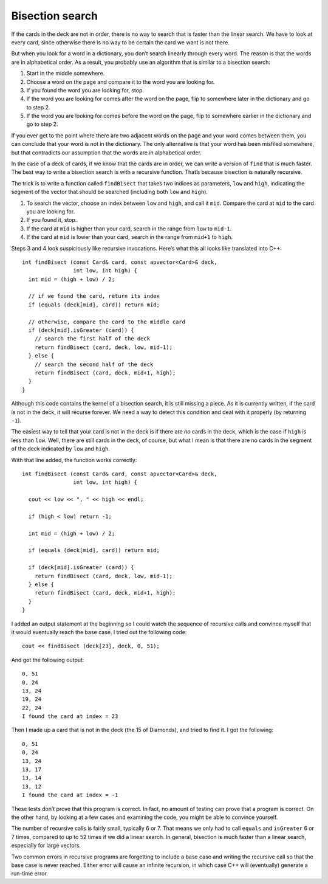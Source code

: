 Bisection search
----------------

If the cards in the deck are not in order, there is no way to search
that is faster than the linear search. We have to look at every card,
since otherwise there is no way to be certain the card we want is not
there.

But when you look for a word in a dictionary, you don’t search linearly
through every word. The reason is that the words are in alphabetical
order. As a result, you probably use an algorithm that is similar to a
bisection search:

#. Start in the middle somewhere.

#. Choose a word on the page and compare it to the word you are looking
   for.

#. If you found the word you are looking for, stop.

#. If the word you are looking for comes after the word on the page,
   flip to somewhere later in the dictionary and go to step 2.

#. If the word you are looking for comes before the word on the page,
   flip to somewhere earlier in the dictionary and go to step 2.

If you ever get to the point where there are two adjacent words on the
page and your word comes between them, you can conclude that your word
is not in the dictionary. The only alternative is that your word has
been misfiled somewhere, but that contradicts our assumption that the
words are in alphabetical order.

In the case of a deck of cards, if we know that the cards are in order,
we can write a version of ``find`` that is much faster. The best way to
write a bisection search is with a recursive function. That’s because
bisection is naturally recursive.

The trick is to write a function called ``findBisect`` that takes two
indices as parameters, ``low`` and ``high``, indicating the segment of
the vector that should be searched (including both ``low`` and
``high``).

#. To search the vector, choose an index between ``low`` and ``high``,
   and call it ``mid``. Compare the card at ``mid`` to the card you are
   looking for.

#. If you found it, stop.

#. If the card at ``mid`` is higher than your card, search in the range
   from ``low`` to ``mid-1``.

#. If the card at ``mid`` is lower than your card, search in the range
   from ``mid+1`` to ``high``.

Steps 3 and 4 look suspiciously like recursive invocations. Here’s what
this all looks like translated into C++:

::

   int findBisect (const Card& card, const apvector<Card>& deck,
                   int low, int high) {
     int mid = (high + low) / 2;

     // if we found the card, return its index
     if (equals (deck[mid], card)) return mid;

     // otherwise, compare the card to the middle card
     if (deck[mid].isGreater (card)) {
       // search the first half of the deck
       return findBisect (card, deck, low, mid-1);
     } else {
       // search the second half of the deck
       return findBisect (card, deck, mid+1, high);
     }
   }

Although this code contains the kernel of a bisection search, it is
still missing a piece. As it is currently written, if the card is not in
the deck, it will recurse forever. We need a way to detect this
condition and deal with it properly (by returning ``-1``).

The easiest way to tell that your card is not in the deck is if there
are *no* cards in the deck, which is the case if ``high`` is less than
``low``. Well, there are still cards in the deck, of course, but what I
mean is that there are no cards in the segment of the deck indicated by
``low`` and ``high``.

With that line added, the function works correctly:

::

   int findBisect (const Card& card, const apvector<Card>& deck,
                   int low, int high) {

     cout << low << ", " << high << endl;

     if (high < low) return -1;

     int mid = (high + low) / 2;

     if (equals (deck[mid], card)) return mid;

     if (deck[mid].isGreater (card)) {
       return findBisect (card, deck, low, mid-1);
     } else {
       return findBisect (card, deck, mid+1, high);
     }
   }

I added an output statement at the beginning so I could watch the
sequence of recursive calls and convince myself that it would eventually
reach the base case. I tried out the following code:

::

     cout << findBisect (deck[23], deck, 0, 51);

And got the following output:

::

   0, 51
   0, 24
   13, 24
   19, 24
   22, 24
   I found the card at index = 23

Then I made up a card that is not in the deck (the 15 of Diamonds), and
tried to find it. I got the following:

::

   0, 51
   0, 24
   13, 24
   13, 17
   13, 14
   13, 12
   I found the card at index = -1

These tests don’t prove that this program is correct. In fact, no amount
of testing can prove that a program is correct. On the other hand, by
looking at a few cases and examining the code, you might be able to
convince yourself.

.. activecode:: 12_9
   :language: cpp

   The code below searches finds the same card from the same deck we used on the previous page.
   This time, it uses bisection search to locate the card.

   ~~~~

   #include <iostream>
   #include <string>
   #include <vector>
   using namespace std;

   struct Card {
      int suit, rank;

      Card ();
      Card (int s, int r);
      void print () const;
      bool isGreater (const Card& c2) const;
   };

   vector<Card> buildDeck();

   bool equals (const Card& c1, const Card& c2){
     return (c1.rank == c2.rank && c1.suit == c2.suit);
   }

   void printDeck(const vector<Card>& deck);
   int find (const Card& card, const vector<Card>& deck);
   int findBisect (const Card& card, const vector<Card>& deck, int low, int high);

   int main() {
      vector<Card> deck = buildDeck();
      Card card (3, 6);
      cout << findBisect(card, deck, 0, 51);
   }

   ====

   Card::Card () {
      suit = 0;  rank = 0;
   }

   Card::Card (int s, int r) {
      suit = s;  rank = r;
   }

   void Card::print () const {
      vector<string> suits (4);
      suits[0] = "Clubs";
      suits[1] = "Diamonds";
      suits[2] = "Hearts";
      suits[3] = "Spades";

      vector<string> ranks (14);
      ranks[1] = "Ace";
      ranks[2] = "2";
      ranks[3] = "3";
      ranks[4] = "4";
      ranks[5] = "5";
      ranks[6] = "6";
      ranks[7] = "7";
      ranks[8] = "8";
      ranks[9] = "9";
      ranks[10] = "10";
      ranks[11] = "Jack";
      ranks[12] = "Queen";
      ranks[13] = "King";

      cout << ranks[rank] << " of " << suits[suit] << endl;
    }

   vector<Card> buildDeck() {
      vector<Card> deck (52);
      int i = 0;
      for (int suit = 0; suit <= 3; suit++) {
         for (int rank = 1; rank <= 13; rank++) {
            deck[i].suit = suit;
            deck[i].rank = rank;
            i++;
         }
      }
      return deck;
   }

    void printDeck (const vector<Card>& deck) {
      for (size_t i = 0; i < deck.size(); i++) {
        deck[i].print ();
      }
    }

   int find (const Card& card, const vector<Card>& deck) {
      for (size_t i = 0; i < deck.size(); i++) {
       if (equals (deck[i], card)) return i;
      }
      return -1;
   }

   int findBisect (const Card& card, const vector<Card>& deck, int low, int high) {

      cout << low << ", " << high << endl;

      if (high < low) return -1;

      int mid = (high + low) / 2;

      if (equals (deck[mid], card)) return mid;

      if (deck[mid].isGreater (card)) {
         return findBisect (card, deck, low, mid-1);
      } else {
         return findBisect (card, deck, mid+1, high);
      }
   }
   bool Card::isGreater (const Card& c2) const {
     if (suit > c2.suit) return true;
     if (suit < c2.suit) return false;

     if (rank > c2.rank) return true;
     if (rank < c2.rank) return false;

     return false;
   }

The number of recursive calls is fairly small, typically 6 or 7. That
means we only had to call ``equals`` and ``isGreater`` 6 or 7 times,
compared to up to 52 times if we did a linear search. In general,
bisection is much faster than a linear search, especially for large
vectors.

Two common errors in recursive programs are forgetting to include a base
case and writing the recursive call so that the base case is never
reached. Either error will cause an infinite recursion, in which case
C++ will (eventually) generate a run-time error.

.. mchoice:: question12_9_1
   :answer_a: linear search
   :answer_b: bisection search
   :answer_c: both methods will work, but linear search is more efficient
   :answer_d: both methods will work, but bisection search is more efficient
   :correct: a
   :feedback_a: Correct! No search is faster than linear search when elements are not sorted.
   :feedback_b: Incorrect! Bisection sort does not work on unsorted elements.
   :feedback_c: Incorrect! Bisection sort does not work on unsorted elements.
   :feedback_d: Incorrect! Bisection sort does not work on unsorted elements.

   You are given a list of spelling words where the words are **not sorted** in any way.
   What search method should you use?

.. mchoice:: question12_9_2
   :answer_a: linear search
   :answer_b: bisection search
   :answer_c: both methods will work, but linear search is more efficient
   :answer_d: both methods will work, but bisection search is more efficient
   :correct: d
   :feedback_a: Incorrect! You could use linear search, but it is not the only option.
   :feedback_b: Incorrect! You could use bisection search, but it is not the only option.
   :feedback_c: Incorrect! Both methods will work, but linear search is not the most efficient method.
   :feedback_d: Correct! When elements are sorted, bisection search is much quicker.

   You are given the same list of spelling words, but this time the words are **sorted alphabetically**.
   What search method should you use this time?

.. mchoice:: question12_9_3
   :multiple_answers:
   :answer_a: having more than one recursive call
   :answer_b: not including a base case
   :answer_c: writing recursive calls such that the base case is never reached
   :answer_d: having more than one base case
   :correct: b,c
   :feedback_a: Incorrect! You are allowed to make multiple recursive calls inside of a function! You might do this if there is more than one condition.
   :feedback_b: Correct! You always need a base case!
   :feedback_c: Correct! If you never reach the base case, the program will never stop making recursive calls.
   :feedback_d: Incorrect! You are allowed to have multiple base cases. This is often necessary!

   When writing a recursive function, which of the following will result in infinite recursion?

.. fillintheblank:: question12_9_4

   How many recursive calls are used to locate the King of Hearts? (Hearts = suit 2, King = rank 13).

   - :2: Correct!
     :x: Incorrect! Change the input of ``card`` in the ``int main()`` of the active code above, then take a look at the output.
